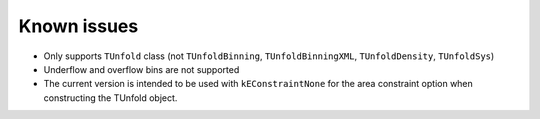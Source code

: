 
************
Known issues
************

* Only supports ``TUnfold`` class (not ``TUnfoldBinning``, ``TUnfoldBinningXML``, ``TUnfoldDensity``, ``TUnfoldSys``)
* Underflow and overflow bins are not supported
* The current version is intended to be used with ``kEConstraintNone`` for the area constraint option when constructing the TUnfold object.
